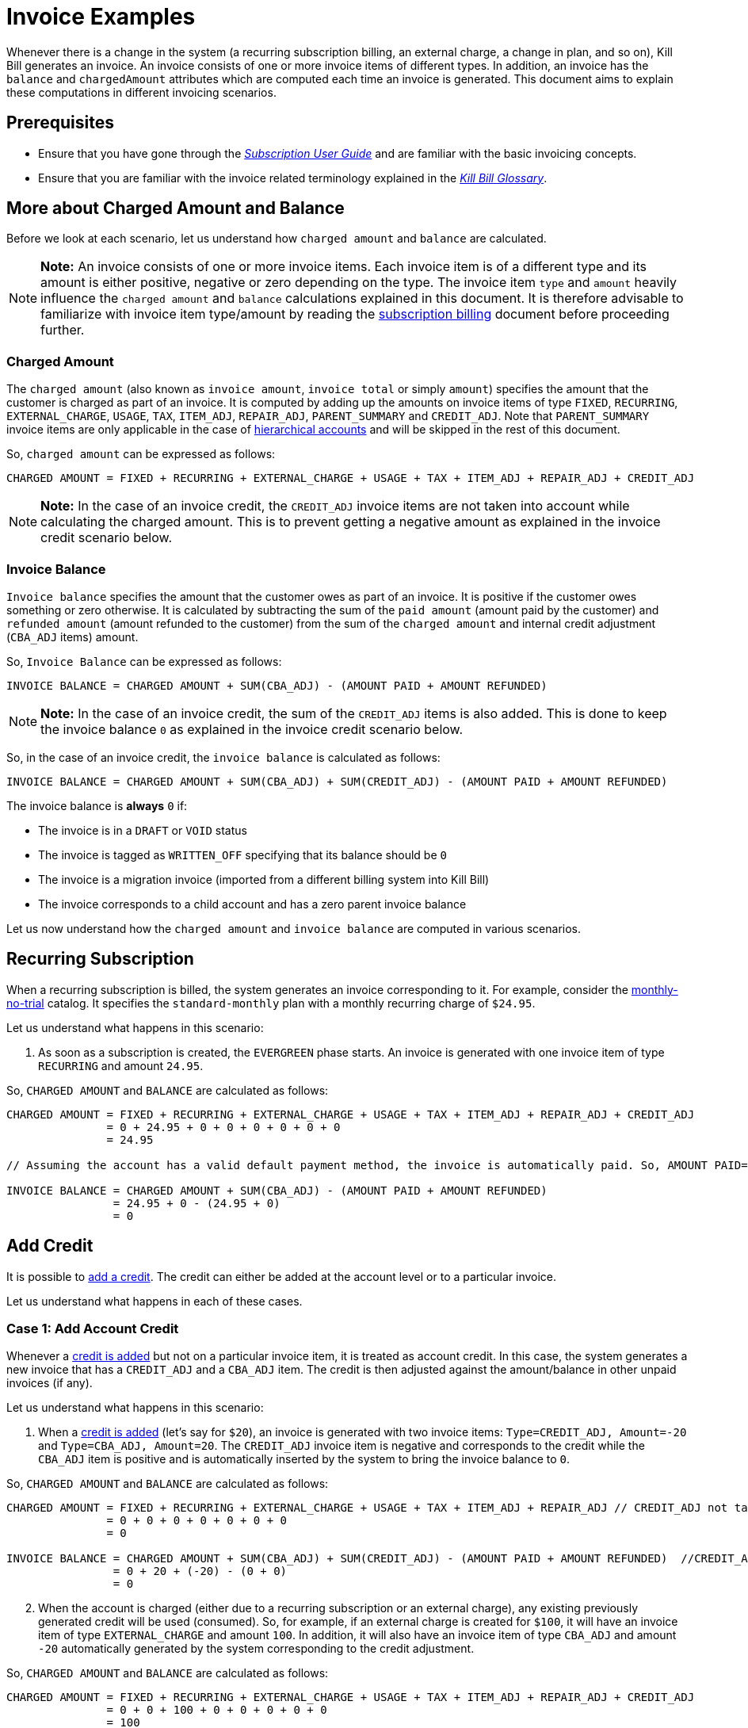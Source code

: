 = Invoice Examples

Whenever there is a change in the system (a recurring subscription billing, an external charge, a change in plan, and so on), Kill Bill generates an invoice. An invoice consists of one or more invoice items of different types. In addition, an invoice has the `balance` and `chargedAmount` attributes which are computed each time an invoice is generated. This document aims to explain these computations in different invoicing scenarios.

== Prerequisites

* Ensure that you have gone through the https://docs.killbill.io/latest/userguide_subscription.html#components-invoicing[_Subscription User Guide_] and are familiar with the basic invoicing concepts. 

* Ensure that you are familiar with the invoice related terminology explained in the https://docs.killbill.io/latest/Kill-Bill-Glossary.html[_Kill Bill Glossary_].  

== More about Charged Amount and Balance

Before we look at each scenario, let us understand how `charged amount` and `balance` are calculated. 


[NOTE]
*Note:* An invoice consists of one or more invoice items. Each invoice item is of a different type and its amount is either positive, negative or zero depending on the type. The invoice item `type` and `amount` heavily influence the `charged amount` and `balance` calculations explained in this document. It is therefore advisable to familiarize with invoice item type/amount by reading the https://docs.killbill.io/latest/userguide_subscription.html#components-invoicing-overview[subscription billing] document before proceeding further.

=== Charged Amount

The `charged amount` (also known as `invoice amount`, `invoice total` or simply `amount`) specifies the amount that the customer is charged as part of an invoice. It is computed by adding up the amounts on invoice items of type `FIXED`, `RECURRING`, `EXTERNAL_CHARGE`, `USAGE`, `TAX`, `ITEM_ADJ`, `REPAIR_ADJ`, `PARENT_SUMMARY` and `CREDIT_ADJ`. Note that `PARENT_SUMMARY` invoice items are only applicable in the case of https://docs.killbill.io/latest/ha.html[hierarchical accounts] and will be skipped in the rest of this document.

So, `charged amount` can be expressed as follows:

[source,java]
CHARGED AMOUNT = FIXED + RECURRING + EXTERNAL_CHARGE + USAGE + TAX + ITEM_ADJ + REPAIR_ADJ + CREDIT_ADJ

[NOTE]
*Note:* In the case of an invoice credit, the `CREDIT_ADJ` invoice items are not taken into account while calculating the charged amount. This is to prevent getting a negative amount as explained in the invoice credit scenario below.

=== Invoice Balance

`Invoice balance` specifies the amount that the customer owes as part of an invoice. It is positive if the customer owes something or zero otherwise. It is calculated by subtracting the sum of the `paid amount` (amount paid by the customer) and `refunded amount` (amount refunded to the customer) from the sum of the `charged amount` and internal credit adjustment (`CBA_ADJ` items) amount. 

So, `Invoice Balance` can be expressed as follows:

[source,java]
INVOICE BALANCE = CHARGED AMOUNT + SUM(CBA_ADJ) - (AMOUNT PAID + AMOUNT REFUNDED) 

[NOTE]
*Note:* In the case of an invoice credit, the sum of the `CREDIT_ADJ` items is also added. This is done to keep the invoice balance `0` as explained in the invoice credit scenario below. 

So, in the case of an invoice credit, the `invoice balance` is calculated as follows:

[source,java]
INVOICE BALANCE = CHARGED AMOUNT + SUM(CBA_ADJ) + SUM(CREDIT_ADJ) - (AMOUNT PAID + AMOUNT REFUNDED) 

The invoice balance is *always* `0` if:

* The invoice is in a `DRAFT` or `VOID` status
* The invoice is tagged as `WRITTEN_OFF` specifying that its balance should be `0`
* The invoice is a migration invoice (imported from a different billing system into Kill Bill)
* The invoice corresponds to a child account and has a zero parent invoice balance


Let us now understand how the `charged amount` and `invoice balance` are computed in various scenarios.

== Recurring Subscription

When a recurring subscription is billed, the system generates an invoice corresponding to it. For example, consider the https://github.com/killbill/killbill-docs/blob/4671dcd9da1cf021e85629ab67e3ffb6fb553bb1/catalogs/monthly-no-trial.xml[monthly-no-trial] catalog. It specifies the `standard-monthly` plan with a monthly recurring charge of `$24.95`.

Let us understand what happens in this scenario:

.  As soon as a subscription is created, the `EVERGREEN` phase starts. An invoice is generated with one invoice item of type `RECURRING` and amount `24.95`. 

So, `CHARGED AMOUNT` and `BALANCE` are calculated as follows:

[source,java]
----
CHARGED AMOUNT = FIXED + RECURRING + EXTERNAL_CHARGE + USAGE + TAX + ITEM_ADJ + REPAIR_ADJ + CREDIT_ADJ
               = 0 + 24.95 + 0 + 0 + 0 + 0 + 0 + 0
               = 24.95
               
// Assuming the account has a valid default payment method, the invoice is automatically paid. So, AMOUNT PAID=24.95
               
INVOICE BALANCE = CHARGED AMOUNT + SUM(CBA_ADJ) - (AMOUNT PAID + AMOUNT REFUNDED)  
                = 24.95 + 0 - (24.95 + 0)   
                = 0
----

== Add Credit

It is possible to https://killbill.github.io/slate/#credit-create-credits[add a credit]. The credit can either be added at the account level or to a particular invoice. 

Let us understand what happens in each of these cases.

=== Case 1: Add Account Credit

Whenever a https://killbill.github.io/slate/#credit-create-credits[credit is added] but not on a particular invoice item, it is treated as account credit. In this case, the system generates a new invoice that has a `CREDIT_ADJ` and a `CBA_ADJ` item. The credit is then adjusted against the amount/balance in other unpaid invoices (if any). 

Let us understand what happens in this scenario:

. When a https://killbill.github.io/slate/#credit-create-credits[credit is added] (let's say for `$20`), an invoice is generated with two invoice items: `Type=CREDIT_ADJ, Amount=-20` and `Type=CBA_ADJ, Amount=20`. The `CREDIT_ADJ` invoice item is negative and corresponds to the credit while the `CBA_ADJ` item is positive and is automatically inserted by the system to bring the invoice balance to `0`.

So, `CHARGED AMOUNT` and `BALANCE` are calculated as follows:

[source,java]
----
CHARGED AMOUNT = FIXED + RECURRING + EXTERNAL_CHARGE + USAGE + TAX + ITEM_ADJ + REPAIR_ADJ // CREDIT_ADJ not taken into account for invoice credit
               = 0 + 0 + 0 + 0 + 0 + 0 + 0 
               = 0

INVOICE BALANCE = CHARGED AMOUNT + SUM(CBA_ADJ) + SUM(CREDIT_ADJ) - (AMOUNT PAID + AMOUNT REFUNDED)  //CREDIT_ADJ taken into account for invoice credit
                = 0 + 20 + (-20) - (0 + 0)
                = 0
----             

[start=2]
. When the account is charged (either due to a recurring subscription or an external charge), any existing previously generated credit will be used (consumed). So, for example, if an external charge is created for `$100`, it will have an invoice item of type `EXTERNAL_CHARGE` and amount `100`. In addition, it will also have an invoice item of type `CBA_ADJ` and amount `-20` automatically generated by the system corresponding to the credit adjustment.

So, `CHARGED AMOUNT` and `BALANCE` are calculated as follows:

[source,java]
----
CHARGED AMOUNT = FIXED + RECURRING + EXTERNAL_CHARGE + USAGE + TAX + ITEM_ADJ + REPAIR_ADJ + CREDIT_ADJ
               = 0 + 0 + 100 + 0 + 0 + 0 + 0 + 0
               = 100
               
//Assuming that the account does not have a valid payment method, the invoice is NOT automatically paid. So, AMOUNT PAID=0
               
INVOICE BALANCE = CHARGED AMOUNT + SUM(CBA_ADJ) - (AMOUNT PAID + AMOUNT REFUNDED)  
                = 100 + (-20) - (0 + 0) 
                = 80               
----

=== Case 2: Add Invoice Credit (Invoice Adjustment)

Whenever a https://killbill.github.io/slate/#credit-create-credits[credit is added] on a particular invoice, it is treated as an invoice adjustment (Note that the invoice needs to be in `DRAFT` status for this). In such a case, an invoice item of type `CREDIT_ADJ` is added to the invoice and the `charged amount` is adjusted against it.

Let us understand what happens in this scenario:

. Let us assume that a `DRAFT` invoice is created corresponding to an `EXTERNAL CHARGE` of `$100`. It will have a single invoice item of type `EXTERNAL_CHARGE` and amount `100`. 

So, `CHARGED AMOUNT` and `BALANCE` are calculated as follows:

[source,java]
----
CHARGED AMOUNT = FIXED + RECURRING + EXTERNAL_CHARGE + USAGE + TAX + ITEM_ADJ + REPAIR_ADJ + CREDIT_ADJ
               = 0 + 0 + 100 + 0 + 0 + 0 + 0 + 0
               = 100   
               
INVOICE BALANCE = 0  // since invoice is in DRAFT status               
----
                
[start=2]
. Next, when a https://killbill.github.io/slate/#credit-create-credits[credit is added] to the invoice (say `$20`), the invoice is modified.  A new invoice item is added of type `CREDIT_ADJ` and amount `-20`. In this case, an invoice item of type `CBA_ADJ` is NOT added as the credit is directly consumed.

So, `CHARGED AMOUNT` and `BALANCE` are calculated as follows:

[source,java]
----
CHARGED AMOUNT = FIXED + RECURRING + EXTERNAL_CHARGE + USAGE + TAX + ITEM_ADJ + REPAIR_ADJ + CREDIT_ADJ
               = 0 + 0 + 100 + 0 + 0 + 0 + 0 + (-20)
               = 80   
               
INVOICE BALANCE = 0  //since invoice is still in DRAFT status               
----

[start=3]
. Finally, when the invoice is committed, the balance is updated:

[source,java]
----
INVOICE BALANCE = CHARGED AMOUNT + SUM(CBA_ADJ) - (AMOUNT PAID + AMOUNT REFUNDED)  
                = 80 + 0 - (0 + 0)  
                = 80
----


== Invoice Item Adjustment

It is possible to https://killbill.github.io/slate/#invoice-adjust-an-invoice-item[adjust an invoice item]. An invoice item adjustment is often generated by an operator and is associated with a refund. In such a case, a new invoice item of type `ITEM_ADJ` is added to the invoice. If the invoice was already paid for, another invoice item of type `CBA_ADJ` is also added so as to adjust the credit amount in the next invoice.

There are several cases in this scenario, let us understand each one.

=== Case 1: Invoice item adjustment when invoice is not paid

This scenario demonstrates what happens when an invoice item belonging to an unpaid invoice is https://killbill.github.io/slate/#invoice-adjust-an-invoice-item[adjusted].

. Let us assume that an invoice is generated corresponding to a recurring subscription for `$100`. It will have an invoice item of type `RECURRING` and amount `100`. Assuming that the account does not have a valid default payment method, the invoice is not automatically paid, so its `invoice balance` is `100`.

. When the https://killbill.github.io/slate/#invoice-adjust-an-invoice-item[invoice item is adjusted] (say for `$10`), the invoice is modified. A new invoice item is added of type `ITEM_ADJ` and amount `-10`. 

So, `CHARGED AMOUNT` and `BALANCE` are calculated as follows:

[source,java]
----
CHARGED AMOUNT = FIXED + RECURRING + EXTERNAL_CHARGE + USAGE + TAX + ITEM_ADJ + REPAIR_ADJ + CREDIT_ADJ
               = 0 + 0 + 100 + 0 + 0 + (-10) + 0 + 0
               = 90
               
INVOICE BALANCE = CHARGED AMOUNT + SUM(CBA_ADJ) - (AMOUNT PAID + AMOUNT REFUNDED)
                = 90 + 0 - (0 + 0)  
                = 90               
---- 

[[invoice_item_adjustment_for_paid_invoice]]
=== Case 2: Invoice item adjustment when invoice is paid

This scenario demonstrates what happens when an invoice item belonging to a paid invoice is https://killbill.github.io/slate/#invoice-adjust-an-invoice-item[adjusted]. 

. Let us assume that an invoice is generated corresponding to a recurring subscription for `$100`. It will have an invoice item of type `RECURRING` and amount `100`. Assuming that the account has a valid default payment method, the invoice is automatically paid, so its `invoice balance` is `0`.

. When this https://killbill.github.io/slate/#invoice-adjust-an-invoice-item[invoice item is adjusted], the invoice is modified. As before, an invoice item of type `ITEM_ADJ` and amount `-10` is added. In addition, another invoice item of type `CBA_ADJ` and amount `10` is added to bring the balance to zero. The addition of this positive `CBA_ADJ` item represents a credit generation by the system.

So, `CHARGED AMOUNT` and `BALANCE` are calculated as follows:

[source,java]
----
CHARGED AMOUNT = FIXED + RECURRING + EXTERNAL_CHARGE + USAGE + TAX + ITEM_ADJ + REPAIR_ADJ + CREDIT_ADJ
               = 0 + 100 + 0 + 0 + 0 + (-10) + 0 + 0
               = 90
               
INVOICE BALANCE = CHARGED AMOUNT + SUM(CBA_ADJ) - (AMOUNT PAID + AMOUNT REFUNDED) 
                = 90 + 10 - (100 + 0) 
                = 0                               
----  

== Refund Invoice Payment

It is possible to https://killbill.github.io/slate/#invoice-payment-refund-a-payment-and-adjust-the-invoice-if-needed[refund an invoice payment and adjust invoice if needed]. If the invoice is adjusted, a new invoice item of type `ITEM_ADJ` is added to the invoice, otherwise, the invoice remains unmodified. 

Let us understand both these cases.

=== Case 1: Refund with invoice item adjustment

This scenario demonstrates what happens when a https://killbill.github.io/slate/#invoice-payment-refund-a-payment-and-adjust-the-invoice-if-needed[refund with an invoice item adjustment] is performed on an invoice.

. Let us assume that an invoice is generated corresponding to a recurring subscription for `$100`. It will have an invoice item of type `RECURRING` and amount `100`. Assuming that the account has a valid default payment method, the invoice is automatically paid, so its `invoice balance` is `0`.

. When a https://killbill.github.io/slate/#invoice-payment-refund-a-payment-and-adjust-the-invoice-if-needed[refund with invoice item adjustment] is performed (say for `$10`), the invoice is modified. A new invoice item of type `ITEM_ADJ` and amount `-10` is added. However, unlike the <<invoice_item_adjustment_for_paid_invoice, invoice item adjustment for paid invoice>> case, an invoice item of type `CBA_ADJ` is NOT added. Since a refund is performed, the amount (`$10`) is refunded to the customer. So there is no need to generate a credit and thus no need for a `CBA_ADJ` item.

So, `CHARGED AMOUNT` and `BALANCE` are calculated as follows:

[source,java]
----
CHARGED AMOUNT = FIXED + RECURRING + EXTERNAL_CHARGE + USAGE + TAX + ITEM_ADJ + REPAIR_ADJ + CREDIT_ADJ
               = 0 + 100 + 0 + 0 + 0 + (-10) + 0 + 0
               = 90
               
INVOICE BALANCE = CHARGED AMOUNT + SUM(CBA_ADJ) - (AMOUNT PAID + AMOUNT REFUNDED) 
                = 90 + 0 - (100 + (-10)) 
                = 0                               
---- 

=== Case 2: Refund without invoice item adjustment

This scenario demonstrates what happens when a https://killbill.github.io/slate/#invoice-payment-refund-a-payment-and-adjust-the-invoice-if-needed[refund without an invoice item adjustment] is performed on an invoice.

. Let us assume that an invoice is generated corresponding to a recurring subscription for `$100`. It will have an invoice item of type `RECURRING` and amount `100`. Assuming that the account has a valid default payment method, the invoice is automatically paid, so its `invoice balance` is `0`.

. When a https://killbill.github.io/slate/#invoice-payment-refund-a-payment-and-adjust-the-invoice-if-needed[refund without invoice item adjustment] is performed (say for `$10`), the invoice is not modified since the invoice item adjustment option is not chosen.

So, `CHARGED AMOUNT` and `BALANCE` are calculated as follows:

[source,java]
----
CHARGED AMOUNT = FIXED + RECURRING + EXTERNAL_CHARGE + USAGE + TAX + ITEM_ADJ + REPAIR_ADJ + CREDIT_ADJ
               = 0 + 0 + 100 + 0 + 0 + 0 + 0 + 0
               = 100
               
INVOICE BALANCE = CHARGED AMOUNT + SUM(CBA_ADJ) - (AMOUNT PAID + AMOUNT REFUNDED)
                = 100 + 0 - (100 + (-10)) 
                = 10              
----


== Additional Information

https://docs.killbill.io/latest/invoice_subsystem.html[_Invoice Subsystem_]



